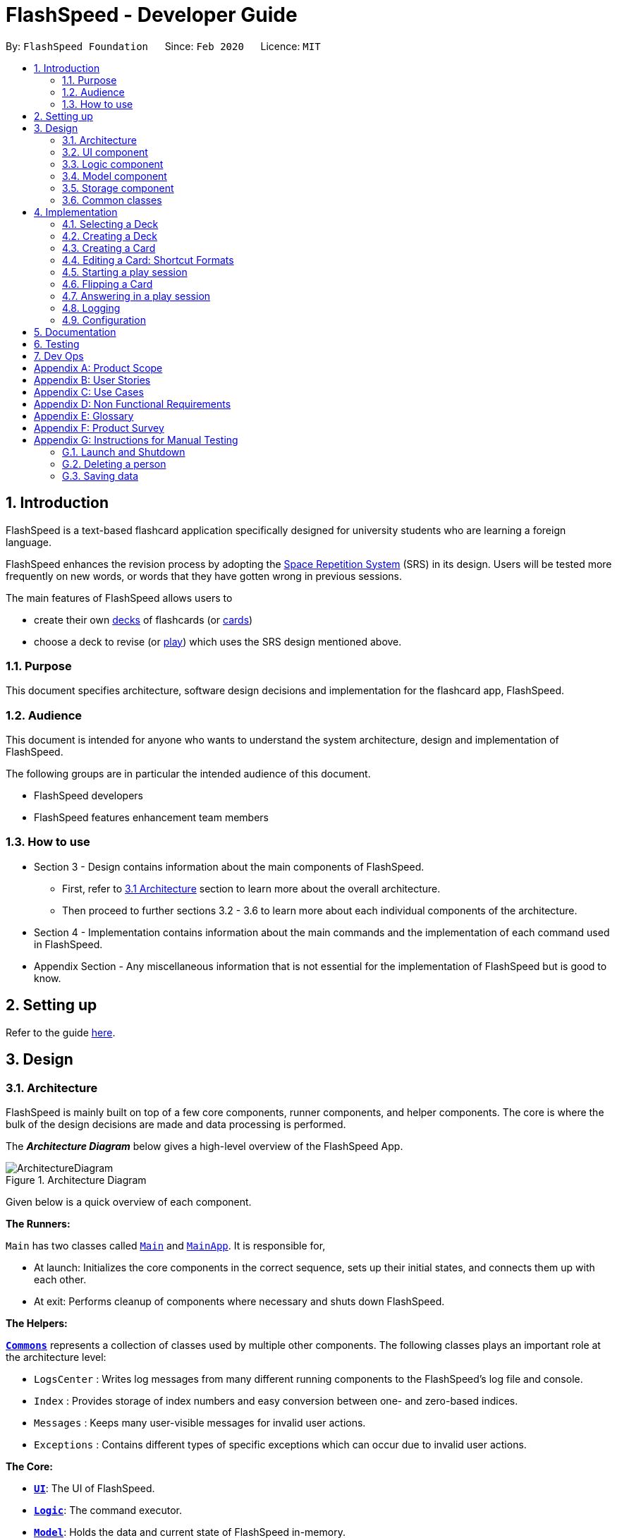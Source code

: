 = FlashSpeed - Developer Guide
:site-section: DeveloperGuide
:toc:
:toc-title:
:toc-placement: preamble
:sectnums:
:imagesDir: images
:stylesDir: stylesheets
:xrefstyle: full
ifdef::env-github[]
:tip-caption: :bulb:
:note-caption: :information_source:
:warning-caption: :warning:
endif::[]
:repoURL: https://github.com/AY1920S2-CS2103T-W17-1/main

By: `FlashSpeed Foundation`      Since: `Feb 2020`      Licence: `MIT`

== Introduction
FlashSpeed is a text-based flashcard application specifically designed for university students who are learning a foreign language.

FlashSpeed enhances the revision process by adopting the <<spaced-repetition-system,Space Repetition System>> (SRS) in its design. Users will be tested more frequently on new words, or words that they have gotten wrong in previous sessions.

The main features of FlashSpeed allows users to

* create their own <<deck, decks>> of flashcards (or <<card, cards>>)
* choose a deck to revise (or <<play, play>>) which uses the SRS design mentioned above.

[[Purpose]]
=== Purpose

This document specifies architecture, software design decisions and implementation for the flashcard app, FlashSpeed.

=== Audience
This document is intended for anyone who wants to understand the system architecture, design and implementation of FlashSpeed.

The following groups are in particular the intended audience of this document.

* FlashSpeed developers
* FlashSpeed features enhancement team members

=== How to use

* Section 3 - Design contains information about the main components of FlashSpeed.
 ** First, refer to <<#Design-Architecture, 3.1 Architecture>> section to learn more about the overall architecture.
 ** Then proceed to further sections 3.2 - 3.6 to learn more about each individual components of the architecture.

* Section 4 - Implementation contains information about the main commands and the implementation of each command used in FlashSpeed.

* Appendix Section - Any miscellaneous information that is not essential for the implementation of FlashSpeed but is good to know.


== Setting up

Refer to the guide <<SettingUp#, here>>.

== Design

// tag::design-arch[]

[[Design-Architecture]]
=== Architecture

FlashSpeed is mainly built on top of a few core components, runner components, and helper components. The core is where
the bulk of the design decisions are made and data processing is performed.

The *_Architecture Diagram_* below gives a high-level overview of the FlashSpeed App.

.Architecture Diagram
image::ArchitectureDiagram.png[]

Given below is a quick overview of each component.

*The Runners:* +

`Main` has two classes called link:{repoURL}/src/main/java/seedu/address/Main.java[`Main`] and link:{repoURL}/src/main/java/seedu/address/MainApp.java[`MainApp`]. It is responsible for,

* At launch: Initializes the core components in the correct sequence, sets up their initial states, and connects them up
with each other.
* At exit: Performs cleanup of components where necessary and shuts down FlashSpeed.

*The Helpers:* +

<<Design-Commons,*`Commons`*>> represents a collection of classes used by multiple other components.
The following classes plays an important role at the architecture level:

* `LogsCenter` : Writes log messages from many different running components to the FlashSpeed's log file and console.
* `Index` : Provides storage of index numbers and easy conversion between one- and zero-based indices.
* `Messages` : Keeps many user-visible messages for invalid user actions.
* `Exceptions` : Contains different types of specific exceptions which can occur due to invalid user actions.

*The Core:* +

* <<Design-Ui,*`UI`*>>: The UI of FlashSpeed.
* <<Design-Logic,*`Logic`*>>: The command executor.
* <<Design-Model,*`Model`*>>: Holds the data and current state of FlashSpeed in-memory.
* <<Design-Storage,*`Storage`*>>: Reads data from and writes data to a data file on the hard disk.

Each of the four components

* Defines its _API_ in an `interface` with the same name as the Component.
* Exposes its functionality using a `{Component Name}Manager` class.

For example, the `Logic` component (see the class diagram given below) defines it's API in the `Logic.java` interface and exposes its functionality using the `LogicManager.java` class.

.Class Diagram of the Logic Component
image::LogicClassDiagram.png[]

// end::design-arch[]

[discrete]
==== 3.1.1 How the core components interact with each other

The _Sequence Diagram_ below shows how the core components interact with each other for the scenario where the user issues the command `remove 2`.

.Component interactions for the `remove 2` command
image::ArchitectureSequenceDiagram.png[]

The sections below give more details of each component.

[[Design-Ui]]
=== UI component

.Structure of the UI Component
image::UiClassDiagram.png[]

*API* : link:{repoURL}/src/main/java/seedu/address/ui/Ui.java[`Ui.java`]

The UI consists of a `MainWindow` that is made up of parts e.g.`CommandBox`, `ResultDisplay`, `DeckListPanel`, `CardListPanel`, `StatusBarFooter` etc. All these, including the `MainWindow`, inherit from the abstract `UiPart` class.

The `UI` component uses JavaFx UI framework. The layout of these UI parts are defined in matching `.fxml` files that are in the `src/main/resources/view` folder. For example, the layout of the link:{repoURL}/src/main/java/seedu/address/ui/MainWindow.java[`MainWindow`] is specified in link:{repoURL}/src/main/resources/view/MainWindow.fxml[`MainWindow.fxml`]

The `UI` component,

* Executes user commands using the `Logic` component.
* Listens for changes to `Model` data so that the UI can be updated with the modified data.

[[Design-Logic]]
=== Logic component

[[fig-LogicClassDiagram]]
.Structure of the Logic Component
image::LogicClassDiagram.png[]

*API* :
link:{repoURL}/src/main/java/seedu/address/logic/Logic.java[`Logic.java`]

.  `Logic` uses the `MasterParser` class to parse the user command.
.  This results in a `Command` object which is executed by the `LogicManager`.
.  The command execution can affect the `Model` (e.g. adding a card).
.  The result of the command execution is encapsulated as a `CommandResult` object which is passed back to the `Ui`.
.  In addition, the `CommandResult` object can also instruct the `Ui` to perform certain actions, such as displaying help to the user.

Given below is the Sequence Diagram for interactions within the `Logic` component for the `execute("remove 2")` API call.

.Interactions inside the Logic Component for the `remove 2` command
image::DeleteSequenceDiagram.png[]

NOTE: The lifeline for `RemoveDeckCommandParser` should end at the destroy marker (X) but due to a limitation of PlantUML, the lifeline reaches the end of diagram.

[[Design-Model]]
=== Model component

.Structure of the Model Component
image::ModelClassDiagram.png[]

.Structure of the Deck Component within the Model Component
image::ModelClassDeckDiagram.png[]

*API* : link:{repoURL}/src/main/java/seedu/address/model/Model.java[`Model.java`]

The `Model`,

* stores a `UserPref` object that represents the user's preferences.
* stores the Library data.
* stores and manipulates a `GameManager` object that represents one game session.
* stores and manipulates a `Deck` object that represents the deck that the user is viewing when user is in <<deck-view, deck view>>.
* stores and manipulates a  `Card` object that represents the card that the user is playing with when user is in <<play, play view>>.
* stores and manipulates `View` object that represents the <<view, view>> that the user is currently in.
* exposes an unmodifiable `ObservableList<Deck>` that can be 'observed' e.g. the UI can be bound to this list so that the UI automatically updates when the data in the list change.
* does not depend on any of the other three components.

[[Design-Storage]]
=== Storage component

.Structure of the Storage Component
image::StorageClassDiagram.png[]


*API* : link:{repoURL}/src/main/java/seedu/address/storage/Storage.java[`Storage.java`]

The `Storage` component,

* can save `UserPref` objects in json format and read it back.
* can save all the decks and cards created in json format and read them back.

[[Design-Commons]]
=== Common classes

Classes used by multiple components are in the `seedu.address.commons` package.

== Implementation

This section describes some noteworthy details on how certain features are implemented.

=== Selecting a Deck
==== Current Implementation

The `select` command allows user to view the Card content of a Deck. The following syntax is accepted:

`select INDEX`

This functionality is implemented by getting the Deck based on the index provided. Subsequently, the Card(s) that belongs to the selected Deck will be displayed on the right panel via a `TableView`.

The validation of the arguments in the `select` command is performed in `SelectDeckCommandParser#parse()`. It ensures that the user has entered a valid index (valid data type and range). This is also used for separation of parsing
logic and model management logic.

In `SelectDeckCommandParser#parse()`, the `INDEX` of the selected Deck is extracted
from the arguments in the `select` command. The `INDEX` is converted to an Index object. An `SelectCardCommand`
object is then constructed with the Index as its parameter.

When `SelectDeckCommand#execute()` is executed a list of currently available Deck is requested from the `ModelManager#getFilteredDeckList()` method. The `ModelManager#selectDeck()` command will be invoked to update the variable that keeps track of the current Deck. After that, `ModelManager#setSelectedDeck()` method will be called to update the UI and display the Deck content on the right panel. Lastly, the name of the selected Deck will be displayed together with the `MESSAGE_SUCCESS` on the `ResultDisplay` panel.

==== Design Considerations
The UI will have to be constantly updated when we select to view a deck, and other decks might be selected afterward. As a result, an `ObservableValue<Deck>` variable will have to be updated constantly via the `ModelManager#setSelectedDeck()` method. Various event listeners are implemented in the UI classes (e.g `CardListPanel`, `DeckListPanel`) in order to instantly react if there is any changes to the selected deck.

=== Creating a Deck
==== Current Implementation

The `create` command allows user to create a new Deck in the current Library. The following syntax is accepted:

`create DECK_NAME`

This functionality is implemented by getting the Deck based on the index provided. Subsequently, the Card(s) that belongs to the selected Deck will be displayed on the right panel via a `TableView`.

The validation of the arguments in the `create` command is performed in `CreateDeckCommandParser#parse()`. It ensures
that the user has entered a non-null deck name.

In `CreateDeckCommandParser#parse()`, the `DECK_NAME` of is extracted
from the arguments in the `create` command. The `DECK_NAME` is converted to a Name object. An `CreateDeckCommand`
object is then constructed with the Deck name as its parameter.

When `CreateDeckCommand#execute()` is executed, an empty Deck with the Name parsed in the `CreateDeckCommand` will be
created when the Model Manager invokes the `ModelManager#selectDeck()` command.
After that, `ModelManager#setSelectedDeck()` method will be called to update the UI and display the Deck content
on the right panel. Lastly, the name of the selected Deck will be displayed together with the
`MESSAGE_SUCCESS` on the `ResultDisplay` panel.


[[Anchor-1]]
==== Design Considerations: Alternative
Initially, both `CreateDeckCommand` and `AddCardCommand` share the same keyword, which is the `add` keyword.
In order to distinguish these two commands from each other,
the Model Manager will check if any deck is currently selected.
If there is, `AddCardCommandParser#parse()` will be called to parse the arguments.
Otherwise, `CreateDeckCommandParser#parse()` will be called.

The benefit of this design is that it results in fewer number of command words.
This helps the user on the navigability of the application due to a few number of command words to remember.

However, the glaring disadvantage is that unexpected outcomes are more likely to occur.
For example, assume that the user wants to create a new deck. So, he/she types in the following command:

`create Deck 2`

However, the user has forgotten that a deck is currently being selected.
Therefore, the `AddCardCommandParser#parse()` will be invoked.
This is certainly not the expected outcome that the user has expected.

And so, our team has decided to implement the current approach,
which is to assign different keywords to these two different feature.

=== Creating a Card
==== Current Implementation

The `add` command allows user to create a new Card in the current Deck. The following syntax is accepted:

`add FRONT_VALUE:BACK_VALUE`

This functionality is implemented by getting the Deck based on the current deck selected.
The Model Manager will be responsible of keeping track of the current deck.
Subsequently, the Model Manager creates a new card  adds it to the current Deck.
The display on the right panel will be updated via updating the `TableView`.

The validation of the arguments in the `add` command is performed in `AddCardCommandParser#parse()`. It ensures
that the user has entered a non-null front value as well as a non-null back value.
The lack thereof will cause a `InvalidFaceValueException` to be thrown.

In `AddCardCommandParser#parse()`, the `FRONT_VALUE` and the `BACK_VALUE` are extracted
from the arguments in the `add` command.
Both values will be converted to a `FrontFace` object and a `BackFace` object respectively.
A `AddCardCommand` object is then constructed with the 'FrontFace' and 'BackFace' objects as its parameters.

When `AddCardCommand#execute()` is called, a `Card` object with the `FrontFace` and `BackFace`
parsed in the `CreateDeckCommand` will be
created when the Model Manager invokes the `ModelManager#addCard()` command.
After that, `ModelManager#setSelectedDeck()` method will be called to update the UI and display the Deck content
on the right panel. Lastly, the name of the selected Deck will be displayed together with the
`MESSAGE_SUCCESS` on the `ResultDisplay` panel.

==== Design Considerations: Alternative
See <<Anchor-1, 3.2.2>>.

// tag::editcard[]

=== Editing a Card: Shortcut Formats
==== Current Implementation

The `edit` command allows for the values of a Card's face(s) to be changed. There are 3 command formats
accepted:

* `edit INDEX FRONT:BACK` +
* `edit INDEX :BACK` +
* `edit INDEX FRONT:`

This functionality is implemented by replacing the Card to be edited in the Deck with a new Card containing
the new face values (`FRONT` and `BACK`). The shortcut versions of the command (second and third formats above) allows
for one face value of the Card to be edited while preserving the other face value. In this situation, the unedited face
value in the new Card will be a blank string (since either `FRONT` or `BACK` will be a blank string). Subsequently, this
blank value will be replaced by the associated value in the Card to be replaced.

Below is a summary of the operations flow during the editing of a card.

.Operations flow during an Edit command.
image::EditCardActivityDiagram.png[]

The validation of the arguments in the `edit` command is performed in `EditCommandParser#parse()`. Note that
the validation only checks that the command is well-formed, i.e. understandable by FlashSpeed. It does not check for the validity of the command
in the current environment (e.g. if we are currently in Deck view or not). This is for separation of parsing
logic and model management logic.

In `EditCommandParser#parse()`, the `INDEX` of the card to be edited and the new face value(s) are extracted
from the arguments in the `edit` command. The `INDEX` is converted to an Index object. An `EditCardCommand`
object is then constructed with the Index and the new Card as its parameters.

When `EditCardCommand#execute()` is executed, the environment is then checked. The `edit` command is only valid when
we are currently in a Deck, thus a check on the current view is performed using `ModelManager#getView()`. Then
the Index of the card to be edited is checked by ensuring it is in the range of [0, size of current Deck) using
`ModelManager#getCurrentDeck().getSize()`.

To perform a replacement of a Card in the current Deck, we need the old Card and the new Card. The old Card is required
so we can know which Card is to be replaced via an equality check and also to know the face value which needs to be
preserved (if needed). We can get the Card to be edited using `ModelManager#getCard()` with the provided Index.
The new Card can then be created.
We can then perform the replacement using `ModelManager#replaceCard()` with the old Card and the new Card as the parameters.

The following sequence diagram shows how the sequence of operations due to an `edit` command.

.Operations performed for the `edit 1 fr:bk` command.
image::EditSequenceDiagram.png[]

==== Design Considerations

===== Aspect: How the replacement Card is formed during the start of execution

* **Alternative 1 (current choice):** A blank string in a face of the new Card means we use the face value in the Card to be replaced.
** Pros: Easy to implement. Can use the extracted values in the arguments as is. Let the final step (`UniqueCardList#replace()`) handle the replacement logic.
** Cons: From `EditCardCommandParser` until the end of the command execution in `LogicManager`, there may exist a Card with a face containing a blank string. May not be a desirable object to have.
* **Alternative 2:** Get the Card to be edited directly in `EditCardCommandParser` so we can immediately produce the new Card with its final face values.
** Pros: The Card to replace the old Card will be fully formed from the start.
** Cons: No separation of parsing and model management logic since we would need to do a view check and get a Card from the current Deck all while in the parser.

// end::editcard[]

// tag::play[]
=== Starting a play session
==== Current Implementation

The `play` command creates a new session to play with a specific deck. The format of the `play` command:
`play INDEX`

The play command changes the mode of the application to `PLAY` mode and creates a new session with the Deck at the given `INDEX`.
The value of the `FRONT` of the selected `Deck` will be displayed to the user.

The first validation of the `play` command is performed in `PlayCommandParser#parse()`.
The validation only checks that the `play` command has the correct format as the `INDEX` argument is given by the user and it is performed on the login level.

In `PlayCommandParser#parse()`, the `INDEX` of the deck is extracted from the arguments in the `play` command. The `INDEX` is converted to an Index object. An `PlayCommand`
object is then constructed with the Index.

After the object of the `PlayCommand' is constructed, `PlayCommand#execute()` will be executed and the second validation of the `play` command is performed.
This validation firstly checks if the given `INDEX` argument is a non-negative integer and is within the number of cards in the selected Deck. Then the validation checks if
there is any card currently in the selected deck by checking if the `FRONT` face and `BACK` face of the card returned by `ModelManager#play()` are both empty.

A valid `play` command will change the `MODE` of the `ModelManager` to `PLAY` mode and a `GameManager` object will be constructed in `ModelManager`.
The first card of the selected deck is obtained using `deck#asUnmodifiableObservableList().get(0)` and returned to UI. The `FRONT` face of the first card will be displayed to the user.

The following sequence diagram shows how the `play` operation works.

image::PlaySequenceDiagram.png[]

// tag::flip[]
=== Flipping a Card
==== Current Implementation

The `flip` command flips a card in the selected deck to view the `BACK` face of the card. The format of the `flip` command:
`flip`

The `flip` command displays the `BACK` face of the card that the user is currently playing with to the user so that user is able to check if his or her answer is correct.

An `FlipCommand` object is constructed and `FlipCommand#execute()` is executed. In `FlipCommand#execute()`, validation for the `flip` command is performed.
The validation will check if `ModelManager` is in `PLAY` mode using `ModelManager#getMode()`. if `ModelManager` is in `PLAY` mode, then the validation will check if the card has been flipped
by checking if the returned `BACK` face of the card is empty since a card can only be flipped once.

After that, `ModelManager#flip()` will be executed. In `ModelManager#flip()`, `GameManager#flip()` will be executed and the `BACK` face of the card is obtained using `GameManager#cards.get(counter).getBackFace()` and returned to `ModelManager`.

A valid `flip` command returns the `BACK` face of the card that the user is currently playing to the UI and displays it to the user.

The following sequence diagram shows how the `flip` operation works.

image::FlipSequenceDiagram.png[]

// tag::answer[]
=== Answering in a play session
==== Current Implementation

User answers to the card that he or she is currently playing with using `yes` or `no` command. The formats of the commands are `yes` and `no` respectively.

After flipping the card, users indicates if he or she gets the correct answer by using `yes` and `no` command.

An `AnswerYesCommand` or `AnswerNoCommand` object is constructed and `AnswerYesCommand#execute()` or `AnswerNoCommand#execute()` is executed accordingly. Validation for the `yes` and `no` command is performed to check
if if `ModelManager` is in `PLAY` mode using `ModelManager#getMode()`. if `ModelManager` is in `PLAY` mode, then the validation will check if the card has been flipped
using `ModelManager#getGame().isFlipped()` since a card should not have been flipped before user answers to the card.

After that, `ModelManager#answerYes()` or `ModelManager#answerNo()` will be executed accordingly. In `ModelManager#answerYes()` and `ModelManager#answerNo()`, `GameManager#answerYes()` and `GameManager#answerNo()` will be executed accordingly
and the next card is obtained using `GameManager#cards.get(counter)` and returned to `ModelManager`. `ModelManager` will check if `ModelManager` will check if the session has ended as the user have run through every card in the deck by checking
if the returned card is empty.

A valid `yes` or `no` command returns the next card to the UI and the `FRONT` face of the card is displayed to the user.

The following sequence diagrams show how the `yes` and `no` operation work.

image::AnswerYesSequenceDiagram.png[]
image::AnswerNoSequenceDiagram.png[]

=== Logging

We are using `java.util.logging` package for logging. The `LogsCenter` class is used to manage the logging levels and logging destinations.

* The logging level can be controlled using the `logLevel` setting in the configuration file (See <<Implementation-Configuration>>)
* The `Logger` for a class can be obtained using `LogsCenter.getLogger(Class)` which will log messages according to the specified logging level
* Currently log messages are output through: `Console` and to a `.log` file.

*Logging Levels*

* `SEVERE` : Critical problem detected which may possibly cause the termination of the application
* `WARNING` : Can continue, but with caution
* `INFO` : Information showing the noteworthy actions by the App
* `FINE` : Details that is not usually noteworthy but may be useful in debugging e.g. print the actual list instead of just its size

[[Implementation-Configuration]]
=== Configuration

Certain properties of the application can be controlled (e.g user prefs file location, logging level) through the configuration file (default: `config.json`).

== Documentation

Refer to the guide <<Documentation#, here>>.

== Testing

Refer to the guide <<Testing#, here>>.

== Dev Ops

Refer to the guide <<DevOps#, here>>.

[appendix]
== Product Scope

*Target user profile*:

* has a need to memorize a large number of new vocabulary words in a foreign language
* prefer desktop apps over other types
* can type fast
* prefers typing over mouse input
* is reasonably comfortable using CLI apps
* can accomplish most tasks faster via CLI, compared to a hypothetical GUI-version

*Value proposition*: study new vocabulary words anytime and anywhere

[appendix]
== User Stories

Priorities: High (must have) - `* * \*`, Medium (nice to have) - `* \*`, Low (unlikely to have) - `*`

[width="59%",cols="22%,<23%,<25%,<30%",options="header",]
|=======================================================================
|Priority |As a ... |I want to ... |So that I can...
|`* * *` |new user |see usage instructions |refer to instructions when I forget how to use the App

|`* * *` |user |create a new <<deck,deck>> |

|`* * *` |user |delete a deck |remove decks that I no longer need

|`* * *` |user |list all decks |check what decks I can choose from to use

|`* * *` |user |add a <<card,card>> to a deck |add words that I want to practice with

|`* * *` |user |delete a card from a deck|remove words that I no longer want to practice with

|`* * *` |user |show both sides of a card|check the translation of a word

|`* * *` |user |show all cards in a deck (view deck) |

|`* * *` |user |edit a card in a deck |update or enhance the content of a card

|`* * *` |user |delete all decks |start afresh with a clean slate program

|`* * *` |user |delete all cards in a deck |start afresh with a clean deck of the same name

|`* * *` |user |exit the program by typing | exit the program without using the mouse

|`* *` |user |have a <<spaced-repetition-system,spaced-repetition system>> |memorize new words even more effectively

|`* *` |user |find a deck by name |locate the deck without having to go through the entire list of decks

|`* *` |user |find a specific card by name in any language |locate the card without having to go through the entire list of decks and cards

|`* *` |user |tag a deck |group decks together

|`* *` |user |be able to choose which side of the card to see first |have two ways of memorizing new words.

|`* *` |user |keep track of how many cards I have visited |

|`* *` |user |clone a deck of cards |so that I can create custom sets of decks from existing decks quickly

|`*` |user |add audio files to cards |add more information such as the correct pronunciation to the card

|`*` |user |choose to have a card I appear more times |have cards that are harder to memorize appear more frequently

|`*` |user |timer for going through a deck |see how much time it took me to memorize a deck of cards

|=======================================================================

_{More to be added}_

[appendix]
== Use Cases

(For all use cases below, the *System* is the `FlashSpeed` and the *Actor* is the `user`, unless specified otherwise)

[discrete]
=== UC01: Help

*MSS:*

1.  User requests help.
2.  FlashSpeed pops up a new small window and shows all possible commands and their usage.
+
Use case ends.


[discrete]
=== UC02: Create a new deck

*MSS:*

1.  User requests to create a deck of a certain name.
2.  FlashSpeed creates a new deck and the deck shows up on the UI.
+
Use case ends.

*Extensions*

[none]
* 2a. The given name already exists.
+
[none]
** 2a1. FlashSpeed shows an error message.
+
Use case resumes at step 1.


[discrete]
=== UC03: Delete a deck

*MSS:*

1. FlashSpeed shows a list of decks.
2. User chooses a deck and deletes it.
3. The deck disappears from the list of decks.
+
Use case ends.

*Extensions*

[none]
* 1. The list is empty.
+
Use case ends.

* 2a. The given index is invalid.
+
[none]
** 2a1. FlashSpeed shows an error message.
+
Use case resumes at step 1.


[discrete]
=== UC04: View a deck

*MSS:*

1. FlashSpeed shows a list of all decks.
2. Uer chooses a deck and requests to view that deck.
3. FlashSpeed shows a list of all cards in the deck.
+
Use case ends.

*Extensions*

[none]
* 1. The list is empty.
+
Use case ends.

* 2a. The given index is invalid.
+
[none]
** 2a1. FlashSpeed shows an error message.
+
Use case resumes at step 1.


[discrete]
=== UC05: Add a card to a deck

*MSS:*

1.  FlashSpeed shows a list of decks.
2.  User chooses a deck and requests to view that deck.
3.  FlashSpeed shows a list of all cards in the deck.
4.  User requests to add a specific card in the deck.
5.  FlashSpeed adds the card and the card shows up in the deck.
+
Use case ends.

*Extensions*

[none]
* 1a. The list is empty.
+
Use case ends.

* 2a. The given deck index is invalid.
+
[none]
** 2a1. FlashSpeed shows an error message.
+
Use case resumes at step 1.

* 4a. The deck already contains the same card the user requested to add.
+
[none]
** 4a. FlashSpeed shows an error message.
+
Use case resumes at step 3.


[discrete]
=== UC06: Delete a card from a deck

*MSS:*

1.  FlashSpeed shows a list of decks.
2.  User chooses a deck and requests to list all cards in that deck.
3.  FlashSpeed shows a list of all cards in the deck.
4.  User requests to delete a specific card in the deck.
5.  FlashSpeed deletes the card and the card disappears from the deck.
+
Use case ends.

*Extensions*

[none]
* 1a. The list is empty.
+
Use case ends.

* 2a. The given index is invalid.
+
[none]
** 2a1. FlashSpeed shows an error message.
+
Use case resumes at step 1.

[none]
* 3a. The deck is empty.
+
Use case ends.

[none]
* 4a. The given index is invalid.
+
[none]
** 4a1. FlashSpeed shows an error message.
+
Use case resumes at step 3.


[discrete]
=== UC07: Edit a card in a deck

*MSS:*

1.  FlashSpeed shows a list of decks.
2.  User chooses a deck and requests to list all cards in that deck.
3.  FlashSpeed shows a list of all cards in the deck.
4.  User requests to edit a specific card in the deck.
5.  FlashSpeed edits the card.
+
Use case ends.

*Extensions*

[none]
* 1a. The list is empty.
+
Use case ends.

* 2a. The given index is invalid.
+
[none]
** 2a1. FlashSpeed shows an error message.
+
Use case resumes at step 1.

[none]
* 3a. The deck is empty.
+
Use case ends.

[none]
* 4a. The given index is invalid.
+
[none]
** 4a1. FlashSpeed shows an error message.
+
Use case resumes at step 3.


[discrete]
=== UC08: Delete all decks

*MSS:*

1.  User requests to delete all decks.
2.  FlashSpeed deletes all decks.

Use case ends.


[discrete]
=== UC09: Exit

*MSS:*

1. User requests to exit FlashSpeed.

User case ends.

_{More to be added}_

[appendix]
== Non Functional Requirements

.  Should work on any <<mainstream-os,mainstream OS>> as long as it has Java `11` or above installed.
.  Should be able to hold up to 1000 decks without a noticeable sluggishness in performance for typical usage.
.  A user with above average typing speed for regular English text (i.e. not code, not system admin commands) should be able to accomplish most of the tasks faster using commands than using the mouse.

_{More to be added}_

[appendix]
== Glossary

[[mainstream-os]] Mainstream OS::
Windows, Linux, Unix, OS-X

[[deck]] Deck::
A Deck holds cards

[[card]] Card::
A Card has two faces. One side for prompting the user and the other side for the content the user wants to memorize

[[spaced-repetition-system]] Space Repetition System::
Spaced repetition is an evidence-based learning technique that is usually performed with flashcards. Newly introduced and more difficult flashcards are shown more frequently while older and less difficult flashcards are shown less frequently in order to exploit the psychological spacing effect

[[view]] View::
There are three different views in FlashSpeed.

* <<library-view, Library View>>
* <<deck-view, Deck View>>
* <<play, Play View>>

[[library-view]] Library View::
The current screen where FlashSpeed shows the list of decks.

[[deck-view]] Deck View::
The current screen where FlashSpeed shows the list of cards in a selected deck.

[[play]] Play View (Play)::
Enters the play view (mode) of FlashSpeed. In this mode, users will be able to take advantage of the SRS to revise/memorise their flashcards.

[appendix]
== Product Survey

*Product Name*

Author: ...

Pros:

* ...
* ...

Cons:

* ...
* ...

[appendix]
== Instructions for Manual Testing

Given below are instructions to test the app manually.

[NOTE]
These instructions only provide a starting point for testers to work on; testers are expected to do more _exploratory_ testing.

=== Launch and Shutdown

. Initial launch

.. Download the jar file and copy into an empty folder
.. Double-click the jar file +
   Expected: Shows the GUI with a set of sample contacts. The window size may not be optimum.

. Saving window preferences

.. Resize the window to an optimum size. Move the window to a different location. Close the window.
.. Re-launch the app by double-clicking the jar file. +
   Expected: The most recent window size and location is retained.

_{ more test cases ... }_

=== Deleting a person

. Deleting a person while all persons are listed

.. Prerequisites: List all persons using the `list` command. Multiple persons in the list.
.. Test case: `delete 1` +
   Expected: First contact is deleted from the list. Details of the deleted contact shown in the status message. Timestamp in the status bar is updated.
.. Test case: `delete 0` +
   Expected: No person is deleted. Error details shown in the status message. Status bar remains the same.
.. Other incorrect delete commands to try: `delete`, `delete x` (where x is larger than the list size) _{give more}_ +
   Expected: Similar to previous.

_{ more test cases ... }_

=== Saving data

. Dealing with missing/corrupted data files

.. _{explain how to simulate a missing/corrupted file and the expected behavior}_

_{ more test cases ... }_

